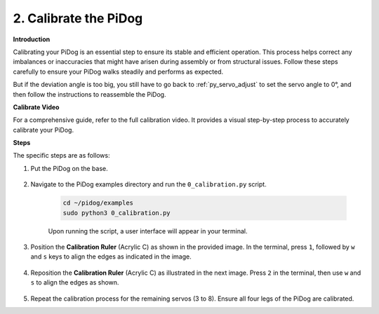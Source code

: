 2. Calibrate the PiDog
=============================

**Introduction**

Calibrating your PiDog is an essential step to ensure its stable and efficient operation. This process helps correct any imbalances or inaccuracies that might have arisen during assembly or from structural issues. Follow these steps carefully to ensure your PiDog walks steadily and performs as expected.

.. raw:: html

   <video width="600" loop autoplay muted>
      <source src="../_static/video/calibrate_before.mp4" type="video/mp4">
      Your browser does not support the video tag.
   </video>


But if the deviation angle is too big, you still have to go back to :ref:`py_servo_adjust` to set the servo angle to 0°, and then follow the instructions to reassemble the PiDog.

**Calibrate Video**

For a comprehensive guide, refer to the full calibration video. It provides a visual step-by-step process to accurately calibrate your PiDog.

.. raw:: html

    <iframe width="700" height="500" src="https://www.youtube.com/embed/witCWeoHTdk?si=g8_RZDUkfjdwbLZu&amp;start=871&end=1160" title="YouTube video player" frameborder="0" allow="accelerometer; autoplay; clipboard-write; encrypted-media; gyroscope; picture-in-picture; web-share" allowfullscreen></iframe>

**Steps**

The specific steps are as follows:

#. Put the PiDog on the base.

    .. image:: img/place-pidog.JPG

#. Navigate to the PiDog examples directory and run the ``0_calibration.py`` script.

    .. raw:: html

        <run></run>

    .. code-block::

        cd ~/pidog/examples
        sudo python3 0_calibration.py
        
    Upon running the script, a user interface will appear in your terminal.

    .. image:: img/calibration_1.png

#. Position the **Calibration Ruler** (Acrylic C) as shown in the provided image. In the terminal, press ``1``, followed by ``w`` and ``s`` keys to align the edges as indicated in the image.

    .. image:: img/CALI-1.2.png

#. Reposition the **Calibration Ruler** (Acrylic C) as illustrated in the next image. Press ``2`` in the terminal, then use ``w`` and ``s`` to align the edges as shown.

    .. image:: img/CALI-2.2.png

5. Repeat the calibration process for the remaining servos (3 to 8). Ensure all four legs of the PiDog are calibrated.
